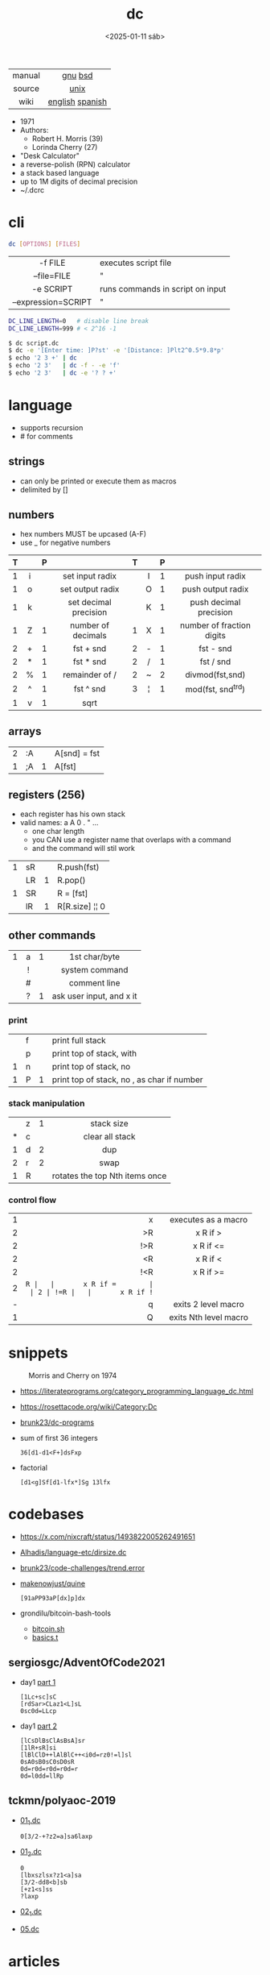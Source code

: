 #+TITLE: dc
#+DATE: <2025-01-11 sáb>

|--------+-----------------|
|  <c>   |       <c>       |
| manual |     [[https://www.gnu.org/software/bc/manual/dc-1.05/html_mono/dc.html][gnu]] [[https://wolfram.schneider.org/bsd/7thEdManVol2/dc/dc.html][bsd]]     |
| source |      [[https://github.com/dspinellis/unix-history-repo/blob/Research-V7-Snapshot-Development/usr/src/cmd/dc/dc.c][unix]]       |
|  wiki  | [[https://en.wikipedia.org/wiki/Dc_(computer_program)][english]] [[https://es.wikipedia.org/wiki/DC_(Unix)][spanish]] |
|--------+-----------------|

- 1971
- Authors:
  - Robert H. Morris (39)
  - Lorinda Cherry (27)
- "Desk Calculator"
- a reverse-polish (RPN) calculator
- a stack based language
- up to 1M digits of decimal precision
- ~/.dcrc

* cli

#+begin_src sh
  dc [OPTIONS] [FILES]
#+end_src

|---------------------+----------------------------------|
|         <c>         |                                  |
|       -f FILE       | executes script file             |
|     --file=FILE     | "                                |
|      -e SCRIPT      | runs commands in script on input |
| --expression=SCRIPT | "                                |
|---------------------+----------------------------------|

#+begin_src sh
  DC_LINE_LENGTH=0   # disable line break
  DC_LINE_LENGTH=999 # < 2^16 -1
#+end_src

#+begin_src sh
  $ dc script.dc
  $ dc -e '[Enter time: ]P?st' -e '[Distance: ]Plt2^0.5*9.8*p'
  $ echo '2 3 +' | dc
  $ echo '2 3'   | dc -f - -e 'f'
  $ echo '2 3'   | dc -e '? ? +'
#+end_src

* language

- supports recursion
- # for comments

** strings

- can only be printed or execute them as macros
- delimited by []

** numbers

- hex numbers MUST be upcased (A-F)
- use _ for negative numbers

|---+-----+---+-----------------------+---+-----+---+---------------------------|
|   | <c> |   |          <c>          |   | <c> |   |            <c>            |
| T |     | P |                       | T |     | P |                           |
|---+-----+---+-----------------------+---+-----+---+---------------------------|
| 1 |  i  |   |    set input radix    |   |  I  | 1 |     push input radix      |
| 1 |  o  |   |   set output radix    |   |  O  | 1 |     push output radix     |
| 1 |  k  |   | set decimal precision |   |  K  | 1 |  push decimal precision   |
|---+-----+---+-----------------------+---+-----+---+---------------------------|
| 1 |  Z  | 1 |  number of decimals   | 1 |  X  | 1 | number of fraction digits |
|---+-----+---+-----------------------+---+-----+---+---------------------------|
| 2 |  +  | 1 |       fst + snd       | 2 |  -  | 1 |         fst - snd         |
| 2 |  *  | 1 |       fst * snd       | 2 |  /  | 1 |         fst / snd         |
| 2 |  %  | 1 |    remainder of /     | 2 |  ~  | 2 |      divmod(fst,snd)      |
| 2 |  ^  | 1 |       fst ^ snd       | 3 |  ¦  | 1 |     mod(fst, snd^trd)     |
| 1 |  v  | 1 |         sqrt          |   |     |   |                           |
|---+-----+---+-----------------------+---+-----+---+---------------------------|

** arrays

|---+----+---+--------------|
| 2 | :A |   | A[snd] = fst |
| 1 | ;A | 1 | A[fst]       |
|---+----+---+--------------|

** registers (256)

- each register has his own stack
- valid names: a A 0 . " ...
  - one char length
  - you CAN use a register name that overlaps with a command
  - and the command will stil work

|---+----+---+----------------|
| 1 | sR |   | R.push(fst)    |
|   | LR | 1 | R.pop()        |
| 1 | SR |   | R = [fst]      |
|   | lR | 1 | R[R.size] ¦¦ 0 |
|---+----+---+----------------|

** other commands
|---+-----+---+---------------------------|
|   | <c> |   |            <c>            |
| 1 |  a  | 1 |       1st char/byte       |
|   |  !  |   |      system command       |
|   |  #  |   |       comment line        |
|   |  ?  | 1 | ask user input, and x it  |
|---+-----+---+---------------------------|
*** print
|---+---+---+----------------------------------------------|
|   | f |   | print full stack                             |
|   | p |   | print top of stack, with \n                  |
| 1 | n |   | print top of stack, no \n                    |
| 1 | P | 1 | print top of stack, no \n, as char if number |
|---+---+---+----------------------------------------------|
*** stack manipulation
|---+---+---+--------------------------------|
|   |   |   |              <c>               |
|   | z | 1 |           stack size           |
| * | c |   |        clear all stack         |
| 1 | d | 2 |              dup               |
| 2 | r | 2 |              swap              |
| 1 | R |   | rotates the top Nth items once |
|---+---+---+--------------------------------|
*** control flow
|---+-----+---+-----------------------|
|   | <r> |   |          <c>          |
| 1 |   x |   |  executes as a macro  |
| 2 |  >R |   |       x R if >        |
| 2 | !>R |   |       x R if <=       |
| 2 |  <R |   |       x R if <        |
| 2 | !<R |   |       x R if >=       |
| 2 |  =R |   |       x R if =        |
| 2 | !=R |   |       x R if !=       |
| - |   q |   |  exits 2 level macro  |
| 1 |   Q |   | exits Nth level macro |
|---+-----+---+-----------------------|
* snippets

#+CAPTION: Morris and Cherry on 1974
[[./morrischerry74-bright.png]]

- https://literateprograms.org/category_programming_language_dc.html
- https://rosettacode.org/wiki/Category:Dc
- [[https://github.com/brunk23/dc-programs][brunk23/dc-programs]]
- sum of first 36 integers
  #+begin_src
  36[d1-d1<F+]dsFxp
  #+end_src
- factorial
  #+begin_src
  [d1<g]Sf[d1-lfx*]Sg 13lfx
  #+end_src

* codebases
- https://x.com/nixcraft/status/1493822005262491651
- [[https://github.com/Alhadis/language-etc/blob/1455feb6de582239b67e8bbde8086569db377e3d/samples/dirsize.dc][Alhadis/language-etc/dirsize.dc]]
- [[https://github.com/brunk23/code-challenges/blob/7b7afc5088142102ce9610cbda7bac5cd9583829/trend.error][brunk23/code-challenges/trend.error]]
- [[https://github.com/makenowjust/quine/blob/1d33bee091f4b37352f5f5c2dd5813095da331e9/quine.dc][makenowjust/quine]]
  #+begin_src
  [91aPP93aP[dx]p]dx
  #+end_src
- grondilu/bitcoin-bash-tools
  - [[https://github.com/grondilu/bitcoin-bash-tools/blob/master/bitcoin.sh][bitcoin.sh]]
  - [[https://github.com/grondilu/bitcoin-bash-tools/blob/master/t/basics.t][basics.t]]
** sergiosgc/AdventOfCode2021

- day1 [[https://github.com/sergiosgc/AdventOfCode2021/blob/main/src/day01/one.dc][part 1]]
  #+begin_src
  [1Lc+sc]sC
  [rdSar>CLaz1<L]sL
  0sc0d=LLcp
  #+end_src
- day1 [[https://github.com/sergiosgc/AdventOfCode2021/blob/main/src/day01/two.dc][part 2]]
  #+begin_src
  [lCsDlBsClAsBsA]sr
  [1lR+sR]si
  [lBlClD++lAlBlC++<i0d=rz0!=l]sl
  0sA0sB0sC0sD0sR
  0d=r0d=r0d=r0d=r
  0d=l0dd=llRp
  #+end_src

** tckmn/polyaoc-2019

- [[https://github.com/tckmn/polyaoc-2019/blob/master/01/dc/01_1.dc][01_1.dc]]
  #+begin_src
    0[3/2-+?z2=a]sa6laxp
  #+end_src
- [[https://github.com/tckmn/polyaoc-2019/blob/master/01/dc/01_2.dc][01_2.dc]]
  #+begin_src
    0
    [lbxszlsx?z1<a]sa
    [3/2-dd8<b]sb
    [+z1<s]ss
    ?laxp
  #+end_src
- [[https://github.com/tckmn/polyaoc-2019/blob/master/02/dc/02_1.dc][02_1.dc]]
- [[https://github.com/tckmn/polyaoc-2019/blob/master/05/dc/05.dc][05.dc]]

* articles

#+ATTR_ORG: :width 200
#+CAPTION: Robert H. Morris in 1988
[[./morris88.jpg]]

- 24 [[https://bash-hackers.gabe565.com/howto/calculate-dc/][Calculating with dc - The Bash Hackers Wiki]]
- 22 [[https://blogs.perl.org/users/laurent_r/2022/07/perl-weekly-challenge-173-sylvesters-sequence-in-dc.html][Perl Weekly Challenge 173: Sylvester's Sequence in dc]]
- 21 [[https://psychocod3r.wordpress.com/2021/05/08/obfuscated-unix-scripting-with-dc/][Obfuscated Unix Scripting with dc]]
- 21 https://www.computerhope.com/unix/udc.htm
- 20 [[http://web.archive.org/web/20200607102626/https://ben165.github.io/unix_dc/index.html][A deeper introduction in Unix dc]]
- 18 [[https://eklitzke.org/summing-integer-ranges-with-dc][Summing Integer Ranges With dc]]
- 97 [[https://wolfram.schneider.org/bsd/7thEdManVol2/dc/dc.pdf]]
- ?? [[https://cs.unh.edu/~charpov/dc.html][Fun with dc]]
- ?? [[https://wiki.c2.com/?DeeCee][Dee Cee]]

* videos

#+CAPTION: Lorinda Cherry in 1982
#+ATTR_HTML: :width 400
[[./dc_bell.png]]

- 23 [[https://www.youtube.com/watch?v=9M8sQrrS_f8][RPN, dc, and the HP-12C]]
- 23 [[https://www.youtube.com/watch?v=MDENRcTWDSY][Découvrons & Programmons "dc" (desk calculator) - 1971]] [[https://blog.univ-angers.fr/mathsinfo/dc/][(article)]]
- 21 [[https://www.youtube.com/watch?v=WxCP8oHq_Ss][The Genius of the "dc" Desktop Calculator]]
- 11 [[https://okpanico-wordpress-com.translate.goog/2011/07/04/dc-desk-calculator-antenato-di-bc-calc-e-altri-ancora/?_x_tr_sl=it&_x_tr_tl=en&_x_tr_hl=es&_x_tr_pto=wapp][dc = desk calculator, antenato di bc, calc e altri ancora [Translation]​]]
- 82 [[https://youtu.be/XvDZLjaCJuw?t=921][UNIX: Making Computers Easier To Use]]

* implementations

- Rust https://github.com/wfraser/dc4
- C https://git.gavinhoward.com/gavin/bc
- C (expanded) https://github.com/akjmicro/dclang
